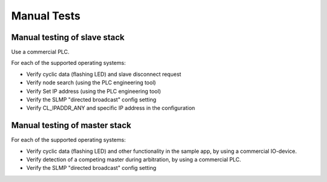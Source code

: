 Manual Tests
============


Manual testing of slave stack
-----------------------------

Use a commercial PLC.

For each of the supported operating systems:

* Verify cyclic data (flashing LED) and slave disconnect request
* Verify node search (using the PLC engineering tool)
* Verify Set IP address (using the PLC engineering tool)
* Verify the SLMP "directed broadcast" config setting
* Verify CL_IPADDR_ANY and specific IP address in the configuration


Manual testing of master stack
------------------------------

For each of the supported operating systems:

* Verify cyclic data (flashing LED) and other functionality in
  the sample app, by using a commercial IO-device.
* Verify detection of a competing master during arbitration,
  by using a commercial PLC.
* Verify the SLMP "directed broadcast" config setting

